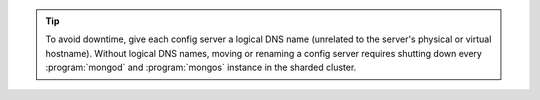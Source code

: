 .. tip:: To avoid downtime, give each config server a logical DNS name
   (unrelated to the server's physical or virtual hostname). Without
   logical DNS names, moving or renaming a config server requires
   shutting down every :program:`mongod` and :program:`mongos` instance
   in the sharded cluster.